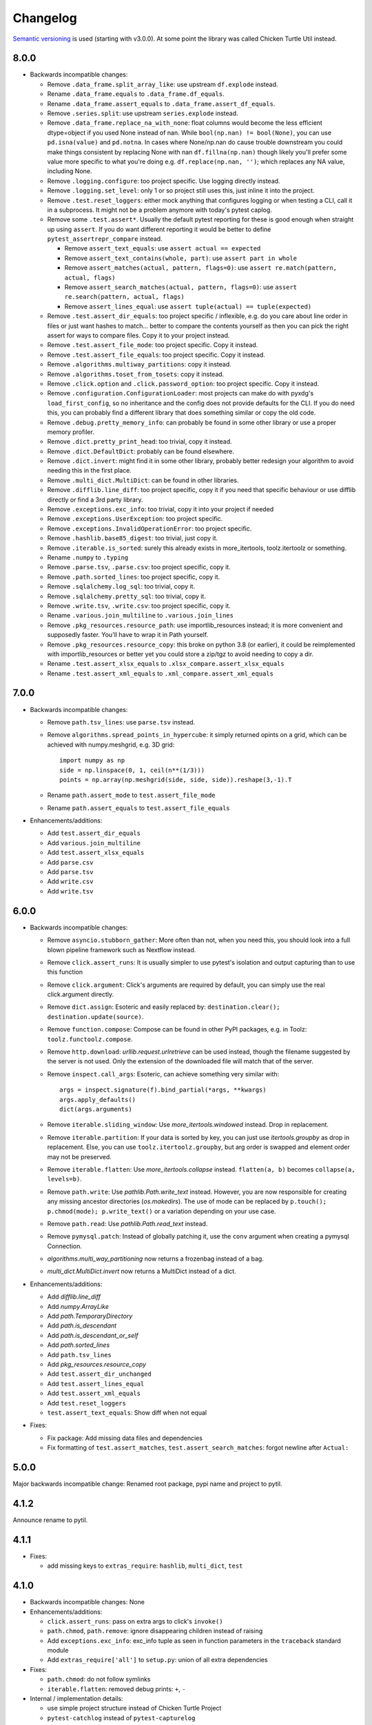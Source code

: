 Changelog
=========
`Semantic versioning <semver_>`_ is used (starting with v3.0.0). At some point
the library was called Chicken Turtle Util instead.

8.0.0
-----
- Backwards incompatible changes:

  - Remove ``.data_frame.split_array_like``: use upstream ``df.explode``
    instead.

  - Rename ``.data_frame.equals`` to ``.data_frame.df_equals``.

  - Rename ``.data_frame.assert_equals`` to ``.data_frame.assert_df_equals``.

  - Remove ``.series.split``: use upstream ``series.explode`` instead.

  - Remove ``.data_frame.replace_na_with_none``: float columns would become the
    less efficient dtype=object if you used None instead of nan. While
    ``bool(np.nan) != bool(None)``, you can use ``pd.isna(value)`` and
    ``pd.notna``. In cases where None/np.nan do cause trouble downstream you
    could make things consistent by replacing None with nan
    ``df.fillna(np.nan)`` though likely you'll prefer some value more specific
    to what you're doing e.g. ``df.replace(np.nan, '')``; which replaces any NA
    value, including None.

  - Remove ``.logging.configure``: too project specific. Use logging directly
    instead.

  - Remove ``.logging.set_level``: only 1 or so project still uses this, just
    inline it into the project.

  - Remove ``.test.reset_loggers``: either mock anything that configures logging
    or when testing a CLI, call it in a subprocess. It might not be a problem
    anymore with today's pytest caplog.

  - Remove some ``.test.assert*``. Usually the default pytest reporting for
    these is good enough when straight up using ``assert``. If you do want
    different reporting it would be better to define
    ``pytest_assertrepr_compare`` instead.

    - Remove ``assert_text_equals``: use ``assert actual == expected``

    - Remove ``assert_text_contains(whole, part)``:
      use ``assert part in whole``

    - Remove ``assert_matches(actual, pattern, flags=0)``:
      use ``assert re.match(pattern, actual, flags)``

    - Remove ``assert_search_matches(actual, pattern, flags=0)``:
      use ``assert re.search(pattern, actual, flags)``

    - Remove ``assert_lines_equal``:
      use ``assert tuple(actual) == tuple(expected)``

  - Remove ``.test.assert_dir_equals``: too project specific / inflexible, e.g.
    do you care about line order in files or just want hashes to match...
    better to compare the contents yourself as then you can pick the right
    assert for ways to compare files. Copy it to your project instead.

  - Remove ``.test.assert_file_mode``: too project specific. Copy it instead.

  - Remove ``.test.assert_file_equals``: too project specific. Copy it instead.

  - Remove ``.algorithms.multiway_partitions``: copy it instead.

  - Remove ``.algorithms.toset_from_tosets``: copy it instead.

  - Remove ``.click.option`` and ``.click.password_option``: too project
    specific. Copy it instead.

  - Remove ``.configuration.ConfigurationLoader``: most projects can make do
    with pyxdg's ``load_first_config``, so no inheritance and the config does
    not provide defaults for the CLI. If you do need this, you can probably
    find a different library that does something similar or copy the old code.

  - Remove ``.debug.pretty_memory_info``: can probably be found in some other
    library or use a proper memory profiler.

  - Remove ``.dict.pretty_print_head``: too trivial, copy it instead.

  - Remove ``.dict.DefaultDict``: probably can be found elsewhere.

  - Remove ``.dict.invert``: might find it in some other library, probably
    better redesign your algorithm to avoid needing this in the first place.

  - Remove ``.multi_dict.MultiDict``: can be found in other libraries.

  - Remove ``.difflib.line_diff``: too project specific, copy it if you need
    that specific behaviour or use difflib directly or find a 3rd party
    library.

  - Remove ``.exceptions.exc_info``: too trivial, copy it into your project if
    needed

  - Remove ``.exceptions.UserException``: too project specific.

  - Remove ``.exceptions.InvalidOperationError``: too project specific.

  - Remove ``.hashlib.base85_digest``: too trivial, just copy it.

  - Remove ``.iterable.is_sorted``: surely this already exists in
    more_itertools, toolz.itertoolz or something.

  - Rename ``.numpy`` to ``.typing``

  - Remove ``.parse.tsv``, ``.parse.csv``: too project specific, copy it.

  - Remove ``.path.sorted_lines``: too project specific, copy it.

  - Remove ``.sqlalchemy.log_sql``: too trivial, copy it.

  - Remove ``.sqlalchemy.pretty_sql``: too trivial, copy it.

  - Remove ``.write.tsv``, ``.write.csv``: too project specific, copy it.

  - Rename ``.various.join_multiline`` to ``.various.join_lines``

  - Remove ``.pkg_resources.resource_path``: use importlib_resources instead;
    it is more convenient and supposedly faster. You'll have to wrap it in Path
    yourself.

  - Remove ``.pkg_resources.resource_copy``: this broke on python 3.8 (or
    earlier), it could be reimplemented with importlib_resources or better yet
    you could store a zip/tgz to avoid needing to copy a dir.

  - Rename ``.test.assert_xlsx_equals`` to ``.xlsx_compare.assert_xlsx_equals``
  - Rename ``.test.assert_xml_equals`` to ``.xml_compare.assert_xml_equals``


7.0.0
-----
- Backwards incompatible changes:

  - Remove ``path.tsv_lines``: use ``parse.tsv`` instead.

  - Remove ``algorithms.spread_points_in_hypercube``: it simply returned opints
    on a grid, which can be achieved with numpy.meshgrid, e.g. 3D grid::

        import numpy as np
        side = np.linspace(0, 1, ceil(n**(1/3)))
        points = np.array(np.meshgrid(side, side, side)).reshape(3,-1).T

  - Rename ``path.assert_mode`` to ``test.assert_file_mode``

  - Rename ``path.assert_equals`` to ``test.assert_file_equals``

- Enhancements/additions:

  - Add ``test.assert_dir_equals``
  - Add ``various.join_multiline``
  - Add ``test.assert_xlsx_equals``
  - Add ``parse.csv``
  - Add ``parse.tsv``
  - Add ``write.csv``
  - Add ``write.tsv``

6.0.0
-----
- Backwards incompatible changes:

  - Remove ``asyncio.stubborn_gather``: More often than not, when you need this,
    you should look into a full blown pipeline framework such as Nextflow
    instead.

  - Remove ``click.assert_runs``:  It is usually simpler to use pytest's
    isolation and output capturing than to use this function

  - Remove ``click.argument``: Click's arguments are required by default, you
    can simply use the real click.argument directly.

  - Remove ``dict.assign``: Esoteric and easily replaced by: ``destination.clear();
    destination.update(source)``.

  - Remove ``function.compose``: Compose can be found in other PyPI packages,
    e.g. in Toolz: ``toolz.functoolz.compose``.

  - Remove ``http.download``: `urllib.request.urlretrieve` can be used instead,
    though the filename suggested by the server is not used. Only the extension of
    the downloaded file will match that of the server.

  - Remove ``inspect.call_args``: Esoteric, can achieve something very
    similar with::

        args = inspect.signature(f).bind_partial(*args, **kwargs)
        args.apply_defaults()
        dict(args.arguments)

  - Remove ``iterable.sliding_window``: Use `more_itertools.windowed` instead.
    Drop in replacement.

  - Remove ``iterable.partition``: If your data is sorted by key, you can just
    use `itertools.groupby` as drop in replacement. Else, you can use
    ``toolz.itertoolz.groupby``, but arg order is swapped and element order may not be
    preserved.

  - Remove ``iterable.flatten``: Use `more_itertools.collapse` instead.
    ``flatten(a, b)`` becomes ``collapse(a, levels=b)``.

  - Remove ``path.write``: Use `pathlib.Path.write_text` instead. However, you
    are now responsible for creating any missing ancestor directories
    (`os.makedirs`). The use of mode can be replaced by ``p.touch();
    p.chmod(mode); p.write_text()`` or a variation depending on your use case.

  - Remove ``path.read``: Use `pathlib.Path.read_text` instead.

  - Remove ``pymysql.patch``: Instead of globally patching it, use the ``conv``
    argument when creating a pymysql Connection.

  - `algorithms.multi_way_partitioning` now returns a frozenbag instead of a bag.

  - `multi_dict.MultiDict.invert` now returns a MultiDict instead of a dict.

- Enhancements/additions:

  - Add `difflib.line_diff`
  - Add `numpy.ArrayLike`
  - Add `path.TemporaryDirectory`
  - Add `path.is_descendant`
  - Add `path.is_descendant_or_self`
  - Add `path.sorted_lines`
  - Add ``path.tsv_lines``
  - Add `pkg_resources.resource_copy`
  - Add ``test.assert_dir_unchanged``
  - Add ``test.assert_lines_equal``
  - Add ``test.assert_xml_equals``
  - Add ``test.reset_loggers``
  - ``test.assert_text_equals``: Show diff when not equal

- Fixes:

  - Fix package: Add missing data files and dependencies
  - Fix formatting of ``test.assert_matches``, ``test.assert_search_matches``:
    forgot newline after ``Actual:``

5.0.0
-----

Major backwards incompatible change: Renamed root package, pypi name and
project to pytil.

4.1.2
-----
Announce rename to pytil.

4.1.1
-----
- Fixes:

  - add missing keys to ``extras_require``: ``hashlib``, ``multi_dict``,
    ``test``

4.1.0
-----
- Backwards incompatible changes: None

- Enhancements/additions:

  - ``click.assert_runs``: pass on extra args to click's ``invoke()``
  - ``path.chmod``, ``path.remove``: ignore disappearing children instead of
    raising
  - Add ``exceptions.exc_info``: exc_info tuple as seen in function parameters
    in the ``traceback`` standard module
  - Add ``extras_require['all']`` to ``setup.py``: union of all extra
    dependencies

- Fixes:

  - ``path.chmod``: do not follow symlinks
  - ``iterable.flatten``: removed debug prints: ``+``, ``-``

- Internal / implementation details:

  - use simple project structure instead of Chicken Turtle Project
  - ``pytest-catchlog`` instead of ``pytest-capturelog``
  - ``extras_require['dev']``: test dependencies were missing
  - ``test_http`` created ``existing_file`` in working dir instead of in test
    dir

v4.0.1
------
- Fixed: README formatting error

v4.0.0
------
- Major:

  - ``path.digest`` renamed to ``path.hash`` (and added ``hash_function`` parameter)
  - renamed ``cli`` to ``click``
  - require Python 3.5 or newer
  - Changed: ``asyncio.stubborn_gather``:

    - raise ``CancelledError`` if all its awaitables raised ``CancelledError``.
    - raise summary exception if any awaitable raises exception other than
      ``CancelledError``
    - log exceptions, as soon as they are raised

- Minor:

  - Added:

    - ``click.assert_runs``
    - ``hashlib.base85_digest``
    - ``logging.configure``
    - ``path.assert_equals``
    - ``path.assert_mode``
    - ``test.assert_matches``
    - ``test.assert_search_matches``
    - ``test.assert_text_contains``
    - ``test.assert_text_equals``

- Fixes:

  - ``path.remove``: raised when ``path.is_symlink()`` or contains a symlink
  - ``path.digest/hash``: directory hash collisions were more likely than necessary
  - ``pymysql.patch``: change was not picked up in recent pymysql versions

v3.0.1
------
- Fixed: README formatting error

v3.0.0
------

- Removed:

  - ``cli.Context``, ``cli.BasicsMixin``, ``cli.DatabaseMixin``,
    ``cli.OutputDirectoryMixin``
  - ``pyqt`` module
  - ``URL_MAX_LENGTH``
  - ``various`` module: ``Object``, ``PATH_MAX_LENGTH``

- Enhanced:

  - ``data_frame.split_array_like``: ``columns`` defaults to ``df.columns``
  - ``sqlalchemy.pretty_sql``: much better formatting

- Added:

  - ``algorithms.toset_from_tosets``: Create totally ordered set (toset) from
    tosets
  - ``configuration.ConfigurationLoader``: loads a single configuration from one
    or more files directory according to XDG standards
  - ``data_frame.assert_equals``: Assert 2 data frames are equal
  - ``data_frame.equals``: Get whether 2 data frames are equal
  - ``dict.assign``: assign one dict to the other through mutations
  - ``exceptions.InvalidOperationError``: raise when an operation is
    illegal/invalid, regardless of the arguments you throw at it (in the
    current state).
  - ``inspect.call_args``: Get function call arguments as a single dict
  - ``observable.Set``: set which can be observed for changes
  - ``path.chmod``: change file or directory mode bits (optionally recursively)
  - ``path.digest``: Get SHA512 checksum of file or directory
  - ``path.read``: get file contents
  - ``path.remove``: remove file or directory (recursively), unless it's missing
  - ``path.write``: create or overwrite file with contents
  - ``series.assert_equals``: Assert 2 series are equal
  - ``series.equals``: Get whether 2 series are equal
  - ``series.split``: Split values
  - ``test.temp_dir_cwd``: pytest fixture that sets current working directory to
    a temporary directory

v2.0.4
------
No changelog

.. _semver: http://semver.org/spec/v2.0.0.html
